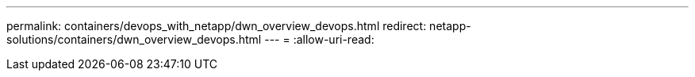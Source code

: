 ---
permalink: containers/devops_with_netapp/dwn_overview_devops.html 
redirect: netapp-solutions/containers/dwn_overview_devops.html 
---
= 
:allow-uri-read: 


